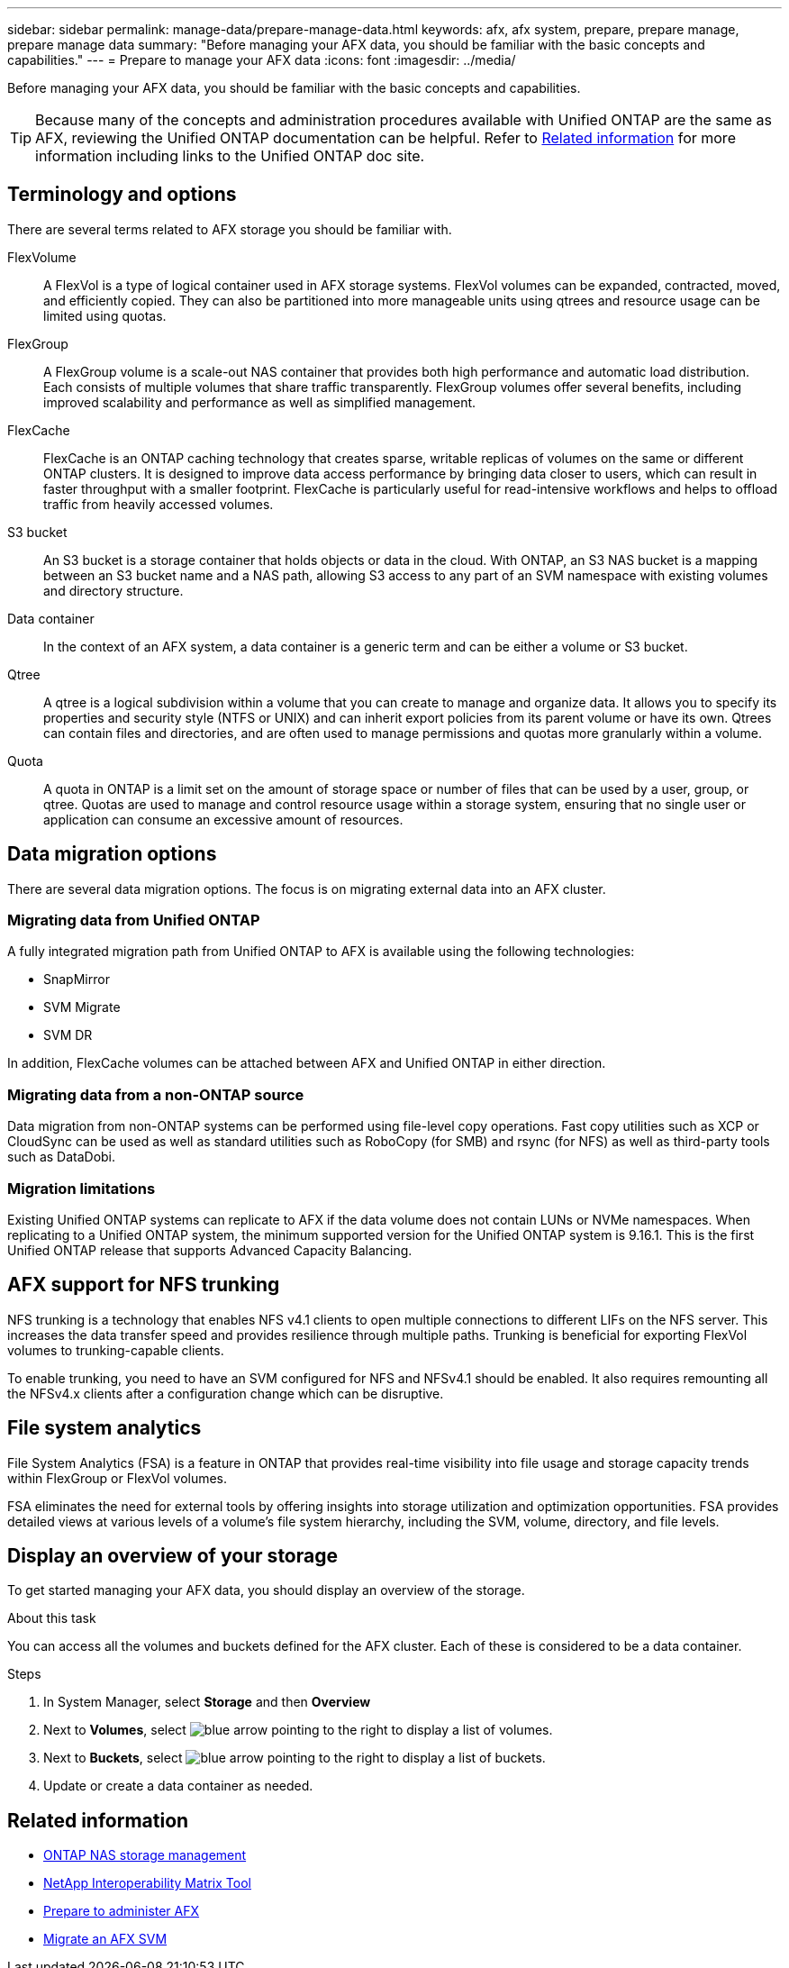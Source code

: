 ---
sidebar: sidebar
permalink: manage-data/prepare-manage-data.html
keywords: afx, afx system, prepare, prepare manage, prepare manage data
summary: "Before managing your AFX data, you should be familiar with the basic concepts and capabilities."
---
= Prepare to manage your AFX data
:icons: font
:imagesdir: ../media/

[.lead]
Before managing your AFX data, you should be familiar with the basic concepts and capabilities.

[TIP]
Because many of the concepts and administration procedures available with Unified ONTAP are the same as AFX, reviewing the Unified ONTAP documentation can be helpful. Refer to <<Related information>> for more information including links to the Unified ONTAP doc site.

== Terminology and options

There are several terms related to AFX storage you should be familiar with.

FlexVolume::
A FlexVol is a type of logical container used in AFX storage systems. FlexVol volumes can be expanded, contracted, moved, and efficiently copied. They can also be partitioned into more manageable units using qtrees and resource usage can be limited using quotas.

FlexGroup::
A FlexGroup volume is a scale-out NAS container that provides both high performance and automatic load distribution. Each consists of multiple volumes that share traffic transparently. FlexGroup volumes offer several benefits, including improved scalability and performance as well as simplified management.

FlexCache::
FlexCache is an ONTAP caching technology that creates sparse, writable replicas of volumes on the same or different ONTAP clusters. It is designed to improve data access performance by bringing data closer to users, which can result in faster throughput with a smaller footprint. FlexCache is particularly useful for read-intensive workflows and helps to offload traffic from heavily accessed volumes.

S3 bucket::
An S3 bucket is a storage container that holds objects or data in the cloud. With ONTAP, an S3 NAS bucket is a mapping between an S3 bucket name and a NAS path, allowing S3 access to any part of an SVM namespace with existing volumes and directory structure.

Data container::
In the context of an AFX system, a data container is a generic term and can be either a volume or S3 bucket.

Qtree::
A qtree is a logical subdivision within a volume that you can create to manage and organize data. It allows you to specify its properties and security style (NTFS or UNIX) and can inherit export policies from its parent volume or have its own. Qtrees can contain files and directories, and are often used to manage permissions and quotas more granularly within a volume.

Quota::
A quota in ONTAP is a limit set on the amount of storage space or number of files that can be used by a user, group, or qtree. Quotas are used to manage and control resource usage within a storage system, ensuring that no single user or application can consume an excessive amount of resources.

== Data migration options

There are several data migration options. The focus is on migrating external data into an AFX cluster.

=== Migrating data from Unified ONTAP

A fully integrated migration path from Unified ONTAP to AFX is available using the following technologies:

* SnapMirror
* SVM Migrate
* SVM DR

In addition, FlexCache volumes can be attached between AFX and Unified ONTAP in either direction.

=== Migrating data from a non-ONTAP source

Data migration from non-ONTAP systems can be performed using file-level copy operations. Fast copy utilities such as XCP or CloudSync can be used as well as standard utilities such as RoboCopy (for SMB) and rsync (for NFS) as well as third-party tools such as DataDobi.

=== Migration limitations

Existing Unified ONTAP systems can replicate to AFX if the data volume does not contain LUNs or NVMe namespaces. When replicating to a Unified ONTAP system, the minimum supported version for the Unified ONTAP system is 9.16.1. This is the first Unified ONTAP release that supports Advanced Capacity Balancing.

== AFX support for NFS trunking

NFS trunking is a technology that enables NFS v4.1 clients to open multiple connections to different LIFs on the NFS server. This increases the data transfer speed and provides resilience through multiple paths. Trunking is beneficial for exporting FlexVol volumes to trunking-capable clients.

To enable trunking, you need to have an SVM configured for NFS and NFSv4.1 should be enabled. It also requires remounting all the NFSv4.x clients after a configuration change which can be disruptive.

== File system analytics

File System Analytics (FSA) is a feature in ONTAP that provides real-time visibility into file usage and storage capacity trends within FlexGroup or FlexVol volumes.

FSA eliminates the need for external tools by offering insights into storage utilization and optimization opportunities. FSA provides detailed views at various levels of a volume's file system hierarchy, including the SVM, volume, directory, and file levels.

== Display an overview of your storage

To get started managing your AFX data, you should display an overview of the storage.

.About this task

You can access all the volumes and buckets defined for the AFX cluster. Each of these is considered to be a data container.

.Steps

. In System Manager, select *Storage* and then *Overview*

. Next to *Volumes*, select image:icon_arrow.gif[blue arrow pointing to the right] to display a list of volumes.

. Next to *Buckets*, select image:icon_arrow.gif[blue arrow pointing to the right] to display a list of buckets.

. Update or create a data container as needed.

== Related information

* https://docs.netapp.com/us-en/ontap/nas-management/index.html[ONTAP NAS storage management^]
* https://mysupport.netapp.com/matrix/[NetApp Interoperability Matrix Tool^]
* link:../get-started/prepare-cluster-admin.html[Prepare to administer AFX]
* link:../administer/migrate-svm.html[Migrate an AFX SVM]
